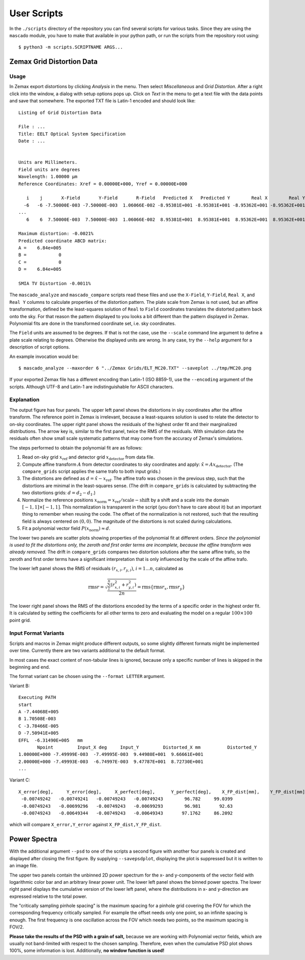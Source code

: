 
User Scripts
============

In the ``./scripts`` directory of the repository you can find several
scripts for various tasks.  Since they are using the ``mascado``
module, you have to make that available in your python path, or run
the scripts from the repository root using::

  $ python3 -m scripts.SCRIPTNAME ARGS...


Zemax Grid Distortion Data
--------------------------

Usage
^^^^^

In Zemax export distortions by clicking `Analysis` in the menu.  Then
select `Miscellaneous` and `Grid Distortion`.  After a right click
into the window, a dialog with setup options pops up.  Click on `Text`
in the menu to get a text file with the data points and save that
somewhere.  The exported TXT file is Latin-1 encoded and should look
like::

  Listing of Grid Distortion Data
  
  File : ...
  Title: EELT Optical System Specification
  Date : ...
  
  
  Units are Millimeters.
  Field units are degrees
  Wavelength: 1.00000 µm
  Reference Coordinates: Xref = 0.00000E+000, Yref = 0.00000E+000
  
     i    j       X-Field       Y-Field       R-Field   Predicted X   Predicted Y        Real X        Real Y     Distortion
    -6   -6 -7.50000E-003 -7.50000E-003  1.06066E-002 -8.95381E+001 -8.95381E+001 -8.95362E+001 -8.95362E+001     -0.00
  ...
     6    6  7.50000E-003  7.50000E-003  1.06066E-002  8.95381E+001  8.95381E+001  8.95362E+001  8.95362E+001     -0.002150%
  
  Maximum distortion: -0.0021%
  Predicted coordinate ABCD matrix:
  A =    6.84e+005
  B =            0
  C =            0
  D =    6.84e+005
  
  SMIA TV Distortion -0.0011%

The ``mascado_analyze`` and ``mascado_compare`` scripts
read these files and use the ``X-Field``, ``Y-Field``, ``Real X``, and
``Real Y`` columns to calculate properties of the distortion pattern.
The plate scale from Zemax is not used, but an affine transformation,
defined be the least-squares solution of ``Real`` to ``Field``
coordinates translates the distorted pattern back onto the sky.  For
that reason the pattern displayed to you looks a bit different than
the pattern displayed in Zemax.  Polynomial fits are done in the
transformed coordinate set, i.e. sky coordinates.

The ``Field`` units are assumed to be degrees.  If that is not the
case, use the ``--scale`` command line argument to define a plate
scale relating to degrees.  Otherwise the displayed units are wrong.
In any case, try the ``--help`` argument for a description of script
options.

An example invocation would be::

  $ mascado_analyze --maxorder 6 "../Zemax Grids/ELT_MC20.TXT" --saveplot ../tmp/MC20.png

If your exported Zemax file has a different encoding than Latin-1 (ISO
8859-1), use the ``--encoding`` argument of the scripts.  Although
UTF-8 and Latin-1 are indistinguishable for ASCII characters.


Explanation
^^^^^^^^^^^

The output figure has four panels.  The upper left panel shows the
distortions in sky coordinates after the affine transform.  The
reference point in Zemax is irrelevant, because a least-squares
solution is used to relate the detector to on-sky coordinates.  The
upper right panel shows the residuals of the highest order fit and
their marginalized distributions.  The arrow key is, similar to the
first panel, twice the RMS of the residuals.  With simulation data the
residuals often show small scale systematic patterns that may come
from the accuracy of Zemax's simulations.

The steps performed to obtain the polynomial fit are as follows:

#. Read on-sky grid :math:`x_\text{ref}` and detector grid
   :math:`x_\text{detector}` from data file.
#. Compute affine transform :math:`A` from detector coordinates to sky
   coordinates and apply: :math:`\hat x = A x_\text{detector}`.  (The
   ``compare_grids`` script applies the same trafo to both input
   grids.)
#. The distortions are defined as :math:`d = \hat x - x_\text{ref}`.
   The affine trafo was chosen in the previous step, such that the
   distortions are minimal in the least-squares sense.  (The drift in
   ``compare_grids`` is calculated by subtracting the two distortions
   grids: :math:`d = d_2 - d_1`.)
#. Normalize the reference positions :math:`x_\text{norm} =
   x_\text{ref} / \text{scale} - \text{shift}` by a shift and a scale
   into the domain :math:`[-1, 1]\times[-1, 1]`.  This normalization
   is transparent in the script (you don't have to care about it) but
   an important thing to remember when reusing the code.  The offset
   of the normalization is not restored, such that the resulting field
   is always centered on :math:`(0, 0)`.  The magnitude of the
   distortions is not scaled during calculations.
#. Fit a polynomial vector field :math:`P(x_\text{norm}) \approx d`.

The lower two panels are scatter plots showing properties of the
polynomial fit at different orders.  *Since the polynomial is used to
fit the distortions only, the zeroth and first order terms are
incomplete, because the affine transform was already removed.* The
drift in ``compare_grids`` compares two distortion solutions after the
same affine trafo, so the zeroth and first order terms have a
significant interpretation that is only influenced by the scale of the
affine trafo.

The lower left panel shows the RMS of residuals :math:`(r_{x,i},
r_{y,i})`, :math:`i=1...n`, calculated as

.. math::
   \operatorname{rms} r = \sqrt{\frac{\sum_i^n \left(r_{x,i}^2 + r_{y,i}^2\right)}{2 n}}
     = \operatorname{rms}\{\operatorname{rms} r_x, \operatorname{rms} r_y\}

The lower right panel shows the RMS of the distortions encoded by the
terms of a specific order in the highest order fit.  It is calculated
by setting the coefficients for all other terms to zero and evaluating
the model on a regular :math:`100\times100` point grid.


Input Format Variants
^^^^^^^^^^^^^^^^^^^^^

Scripts and macros in Zemax might produce different outputs, so some
slightly different formats might be implemented over time.  Currently
there are two variants additional to the default format.

In most cases the exact content of non-tabular lines is ignored,
because only a specific number of lines is skipped in the beginning
and end.

The format variant can be chosen using the ``--format LETTER``
argument.

Variant B::

  Executing PATH
  start
  A -7.44068E+005
  B 1.70508E-003
  C -3.78466E-005
  D -7.50941E+005
  EFFL  -6.31490E+005   mm
         Npoint         Input_X deg     Input_Y         Distorted_X mm          Distorted_Y
  1.00000E+000 -7.49999E-003  -7.49995E-003  9.44980E+001  9.66661E+001
  2.00000E+000 -7.49993E-003  -6.74997E-003  9.47787E+001  8.72730E+001
  ...

Variant C::

  X_error[deg],     Y_error[deg],     X_perfect[deg],      Y_perfect[deg],    X_FP_dist[mm],    Y_FP_dist[mm]
   -0.00749242   -0.00749241   -0.00749243   -0.00749243        96.782     99.0399
   -0.00749243   -0.00699296   -0.00749243   -0.00699293        96.981       92.63
   -0.00749243   -0.00649344   -0.00749243   -0.00649343       97.1762     86.2092

which will compare ``X_error,Y_error`` against ``X_FP_dist,Y_FP_dist``.

Power Spectra
-------------

With the additional argument ``--psd`` to one of the scripts a second
figure with another four panels is created and displayed after closing
the first figure.  By supplying ``--savepsdplot``, displaying the plot
is suppressed but it is written to an image file.

The upper two panels contain the unbinned 2D power spectrum for the x-
and y-components of the vector field with logarithmic color bar and an
arbitrary linear power unit.  The lower left panel shows the binned
power spectra.  The lower right panel displays the cumulative version
of the lower left panel, where the distributions in x- and y-direction
are expressed relative to the total power.

The "critically sampling pinhole spacing" is the maximum spacing for a
pinhole grid covering the FOV for which the corresponding frequency
critically sampled.  For example the offset needs only one point, so
an infinite spacing is enough.  The first frequency is one oscillation
across the FOV which needs two points, so the maximum spacing is
FOV/2.

**Please take the results of the PSD with a grain of salt,** because
we are working with Polynomial vector fields, which are usually not
band-limited with respect to the chosen sampling.  Therefore, even
when the cumulative PSD plot shows 100%, some information is lost.
Additionally, **no window function is used!**
